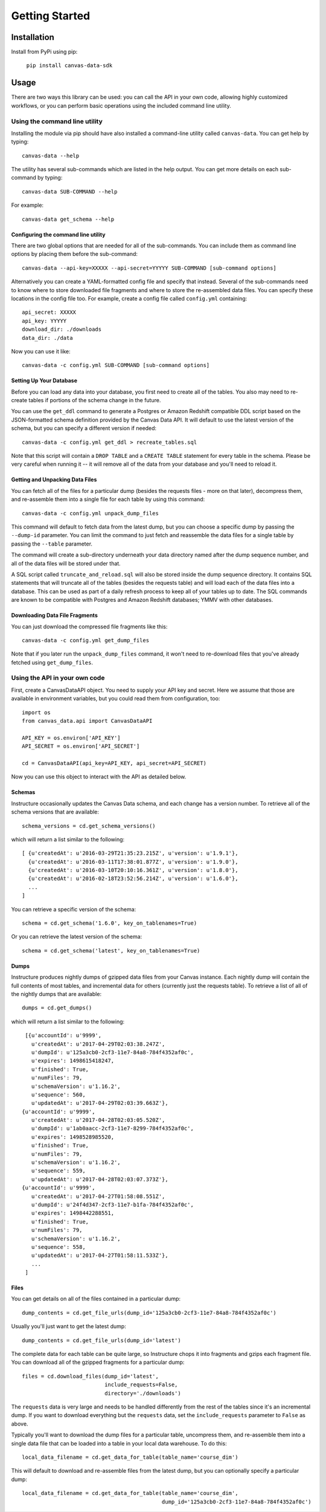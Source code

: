===============
Getting Started
===============

Installation
============

Install from PyPi using pip:

  ``pip install canvas-data-sdk``


Usage
=====

There are two ways this library can be used: you can call the API in your own code,
allowing highly customized workflows, or you can perform basic operations using the
included command line utility.

Using the command line utility
------------------------------

Installing the module via pip should have also installed a command-line utility
called ``canvas-data``.  You can get help by typing::

  canvas-data --help

The utility has several sub-commands which are listed in the help output.  You can
get more details on each sub-command by typing::

  canvas-data SUB-COMMAND --help

For example::

  canvas-data get_schema --help


Configuring the command line utility
^^^^^^^^^^^^^^^^^^^^^^^^^^^^^^^^^^^^

There are two global options that are needed for all of the sub-commands. You can
include them as command line options by placing them before the sub-command::

  canvas-data --api-key=XXXXX --api-secret=YYYYY SUB-COMMAND [sub-command options]

Alternatively you can create a YAML-formatted config file and specify that instead. Several of the
sub-commands need to know where to store downloaded file fragments and where to
store the re-assembled data files. You can specify these locations in the config
file too. For example, create a config file called ``config.yml`` containing::

  api_secret: XXXXX
  api_key: YYYYY
  download_dir: ./downloads
  data_dir: ./data

Now you can use it like::

  canvas-data -c config.yml SUB-COMMAND [sub-command options]

Setting Up Your Database
^^^^^^^^^^^^^^^^^^^^^^^^

Before you can load any data into your database, you first need to create all of
the tables. You also may need to re-create tables if portions of the schema change
in the future.

You can use the ``get_ddl`` command to generate a Postgres or Amazon Redshift compatible
DDL script based on the JSON-formatted schema definition provided by the Canvas
Data API. It will default to use the latest version of the schema, but you can
specify a different version if needed::

  canvas-data -c config.yml get_ddl > recreate_tables.sql

Note that this script will contain a ``DROP TABLE`` and a ``CREATE TABLE`` statement for
every table in the schema. Please be very careful when running it -- it will
remove all of the data from your database and you'll need to reload it.

Getting and Unpacking Data Files
^^^^^^^^^^^^^^^^^^^^^^^^^^^^^^^^

You can fetch all of the files for a particular dump (besides the requests files -
more on that later), decompress them, and re-assemble them into a single file for
each table by using this command::

  canvas-data -c config.yml unpack_dump_files

This command will default to fetch data from the latest dump, but you can choose
a specific dump by passing the ``--dump-id`` parameter. You can limit the command
to just fetch and reassemble the data files for a single table by passing the ``--table``
parameter.

The command will create a sub-directory underneath your data directory named after
the dump sequence number, and all of the data files will be stored under that.

A SQL script called ``truncate_and_reload.sql`` will also be stored inside the dump
sequence directory. It contains SQL statements that will truncate all of the tables (besides
the requests table) and will load each of the data files into a database. This can be used as
part of a daily refresh process to keep all of your tables up to date. The SQL
commands are known to be compatible with Postgres and Amazon Redshift databases;
YMMV with other databases.

Downloading Data File Fragments
^^^^^^^^^^^^^^^^^^^^^^^^^^^^^^^

You can just download the compressed file fragments like this::

  canvas-data -c config.yml get_dump_files

Note that if you later run the ``unpack_dump_files`` command, it won't need to re-download
files that you've already fetched using ``get_dump_files``.

Using the API in your own code
------------------------------

First, create a CanvasDataAPI object. You need to supply your API key and secret.
Here we assume that those are available in environment variables, but you could
read them from configuration, too::

  import os
  from canvas_data.api import CanvasDataAPI

  API_KEY = os.environ['API_KEY']
  API_SECRET = os.environ['API_SECRET']

  cd = CanvasDataAPI(api_key=API_KEY, api_secret=API_SECRET)

Now you can use this object to interact with the API as detailed below.

Schemas
^^^^^^^

Instructure occasionally updates the Canvas Data schema, and each change has a version
number. To retrieve all of the schema versions that are available::

  schema_versions = cd.get_schema_versions()

which will return a list similar to the following::

  [ {u'createdAt': u'2016-03-29T21:35:23.215Z', u'version': u'1.9.1'},
    {u'createdAt': u'2016-03-11T17:38:01.877Z', u'version': u'1.9.0'},
    {u'createdAt': u'2016-03-10T20:10:16.361Z', u'version': u'1.8.0'},
    {u'createdAt': u'2016-02-18T23:52:56.214Z', u'version': u'1.6.0'},
    ...
  ]

You can retrieve a specific version of the schema::

  schema = cd.get_schema('1.6.0', key_on_tablenames=True)

Or you can retrieve the latest version of the schema::

  schema = cd.get_schema('latest', key_on_tablenames=True)

Dumps
^^^^^

Instructure produces nightly dumps of gzipped data files from your Canvas instance.
Each nightly dump will contain the full contents of most tables, and incremental data
for others (currently just the requests table). To retrieve a list of all of the nightly
dumps that are available::

  dumps = cd.get_dumps()

which will return a list similar to the following::

  [{u'accountId': u'9999',
    u'createdAt': u'2017-04-29T02:03:38.247Z',
    u'dumpId': u'125a3cb0-2cf3-11e7-84a8-784f4352af0c',
    u'expires': 1498615418247,
    u'finished': True,
    u'numFiles': 79,
    u'schemaVersion': u'1.16.2',
    u'sequence': 560,
    u'updatedAt': u'2017-04-29T02:03:39.663Z'},
 {u'accountId': u'9999',
    u'createdAt': u'2017-04-28T02:03:05.520Z',
    u'dumpId': u'1ab0aacc-2cf3-11e7-8299-784f4352af0c',
    u'expires': 1498528985520,
    u'finished': True,
    u'numFiles': 79,
    u'schemaVersion': u'1.16.2',
    u'sequence': 559,
    u'updatedAt': u'2017-04-28T02:03:07.373Z'},
 {u'accountId': u'9999',
    u'createdAt': u'2017-04-27T01:58:08.551Z',
    u'dumpId': u'24f4d347-2cf3-11e7-b1fa-784f4352af0c',
    u'expires': 1498442288551,
    u'finished': True,
    u'numFiles': 79,
    u'schemaVersion': u'1.16.2',
    u'sequence': 558,
    u'updatedAt': u'2017-04-27T01:58:11.533Z'},
    ...
  ]

Files
^^^^^

You can get details on all of the files contained in a particular dump::

  dump_contents = cd.get_file_urls(dump_id='125a3cb0-2cf3-11e7-84a8-784f4352af0c')

Usually you'll just want to get the latest dump::

  dump_contents = cd.get_file_urls(dump_id='latest')

The complete data for each table can be quite large, so Instructure chops it into
fragments and gzips each fragment file. You can download all of the gzipped fragments
for a particular dump::

  files = cd.download_files(dump_id='latest',
                            include_requests=False,
                            directory='./downloads')

The ``requests`` data is very large and needs to be handled differently from the rest
of the tables since it's an incremental dump.  If you want to download everything but
the ``requests`` data, set the ``include_requests`` parameter to ``False`` as above.

Typically you'll want to download the dump files for a particular table, uncompress them,
and re-assemble them into a single data file that can be loaded into a table in your local data
warehouse.  To do this::

  local_data_filename = cd.get_data_for_table(table_name='course_dim')

This will default to download and re-assemble files from the latest dump, but you
can optionally specify a particular dump::

  local_data_filename = cd.get_data_for_table(table_name='course_dim',
                                              dump_id='125a3cb0-2cf3-11e7-84a8-784f4352af0c')
